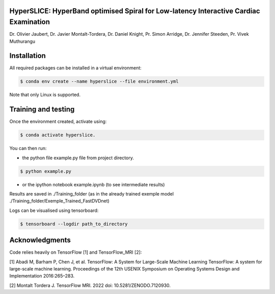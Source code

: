 
HyperSLICE: HyperBand optimised Spiral for Low-latency Interactive Cardiac Examination
--------------------------------------------------------------------------------------

Dr. Olivier Jaubert, Dr. Javier Montalt-Tordera, Dr. Daniel Knight, Pr. Simon Arridge, Dr. Jennifer Steeden, Pr. Vivek Muthurangu


Installation
------------

.. start-install

All required packages can be installed in a virtual environment:

.. code-block:: console

    $ conda env create --name hyperslice --file environment.yml

Note that only Linux is supported.


Training and testing
--------------------

Once the environment created, activate using: 

.. code-block:: console

    $ conda activate hyperslice.

You can then run:

- the python file example.py file from project directory.

.. code-block:: console

    $ python example.py

- or the ipython notebook example.ipynb (to see intermediate results)

Results are saved in ./Training_folder (as in the already trained exemple model ./Training_folder/Exemple_Trained_FastDVDnet)

Logs can be visualised using tensorboard:

.. code-block:: console

    $ tensorboard --logdir path_to_directory



Acknowledgments
---------------

Code relies heavily on TensorFlow [1] and TensorFlow_MRI [2]:  

[1] Abadi M, Barham P, Chen J, et al. TensorFlow: A System for Large-Scale Machine Learning
TensorFlow: A system for large-scale machine learning. Proceedings of the 12th USENIX
Symposium on Operating Systems Design and Implementation 2016:265–283.

[2] Montalt Tordera J. TensorFlow MRI. 2022 doi: 10.5281/ZENODO.7120930.